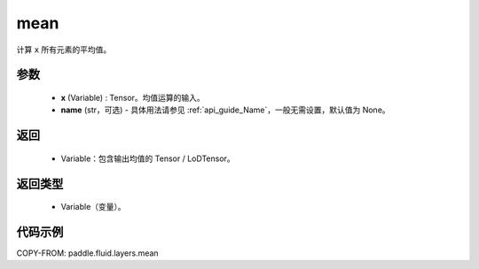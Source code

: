 .. _cn_api_fluid_layers_mean:

mean
-------------------------------

.. py:function:: paddle.fluid.layers.mean(x, name=None)




计算 ``x`` 所有元素的平均值。

参数
::::::::::::

        - **x** (Variable) : Tensor。均值运算的输入。
        - **name** (str，可选) - 具体用法请参见 :ref:`api_guide_Name`，一般无需设置，默认值为 None。

返回
::::::::::::

        - Variable：包含输出均值的 Tensor / LoDTensor。

返回类型
::::::::::::

        - Variable（变量）。

代码示例
::::::::::::

COPY-FROM: paddle.fluid.layers.mean
